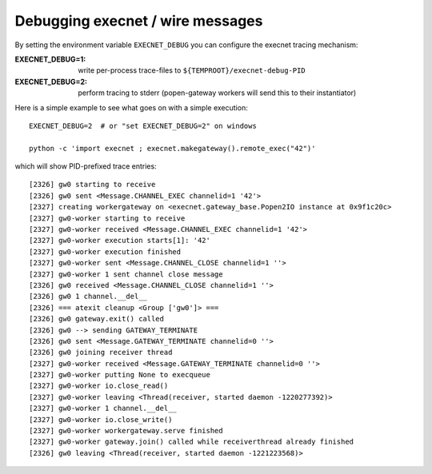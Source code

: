 
Debugging execnet / wire messages
===============================================================

By setting the environment variable ``EXECNET_DEBUG`` you can
configure the execnet tracing mechanism:

:EXECNET_DEBUG=1:  write per-process trace-files to ``${TEMPROOT}/execnet-debug-PID``
:EXECNET_DEBUG=2:  perform tracing to stderr (popen-gateway workers will send this to their instantiator)

Here is a simple example to see what goes on with a simple execution::

    EXECNET_DEBUG=2  # or "set EXECNET_DEBUG=2" on windows

    python -c 'import execnet ; execnet.makegateway().remote_exec("42")'

which will show PID-prefixed trace entries::

    [2326] gw0 starting to receive
    [2326] gw0 sent <Message.CHANNEL_EXEC channelid=1 '42'>
    [2327] creating workergateway on <execnet.gateway_base.Popen2IO instance at 0x9f1c20c>
    [2327] gw0-worker starting to receive
    [2327] gw0-worker received <Message.CHANNEL_EXEC channelid=1 '42'>
    [2327] gw0-worker execution starts[1]: '42'
    [2327] gw0-worker execution finished
    [2327] gw0-worker sent <Message.CHANNEL_CLOSE channelid=1 ''>
    [2327] gw0-worker 1 sent channel close message
    [2326] gw0 received <Message.CHANNEL_CLOSE channelid=1 ''>
    [2326] gw0 1 channel.__del__
    [2326] === atexit cleanup <Group ['gw0']> ===
    [2326] gw0 gateway.exit() called
    [2326] gw0 --> sending GATEWAY_TERMINATE
    [2326] gw0 sent <Message.GATEWAY_TERMINATE channelid=0 ''>
    [2326] gw0 joining receiver thread
    [2327] gw0-worker received <Message.GATEWAY_TERMINATE channelid=0 ''>
    [2327] gw0-worker putting None to execqueue
    [2327] gw0-worker io.close_read()
    [2327] gw0-worker leaving <Thread(receiver, started daemon -1220277392)>
    [2327] gw0-worker 1 channel.__del__
    [2327] gw0-worker io.close_write()
    [2327] gw0-worker workergateway.serve finished
    [2327] gw0-worker gateway.join() called while receiverthread already finished
    [2326] gw0 leaving <Thread(receiver, started daemon -1221223568)>
